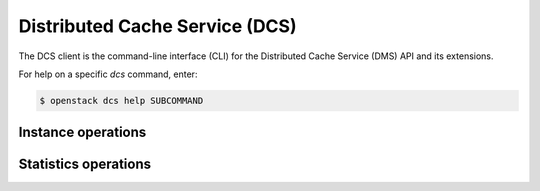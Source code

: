 Distributed Cache Service (DCS)
===============================

The DCS client is the command-line interface (CLI) for
the Distributed Cache Service (DMS) API and its extensions.

For help on a specific `dcs` command, enter:

.. code-block:: console

   $ openstack dcs help SUBCOMMAND

.. _dcs_instance:

Instance operations
-------------------

.. autoprogram-cliff:: openstack.dcs.v1
   :command: dcs instance *

.. _dcs_stat:

Statistics operations
---------------------

.. autoprogram-cliff:: openstack.dcs.v1
   :command: dcs stat *
